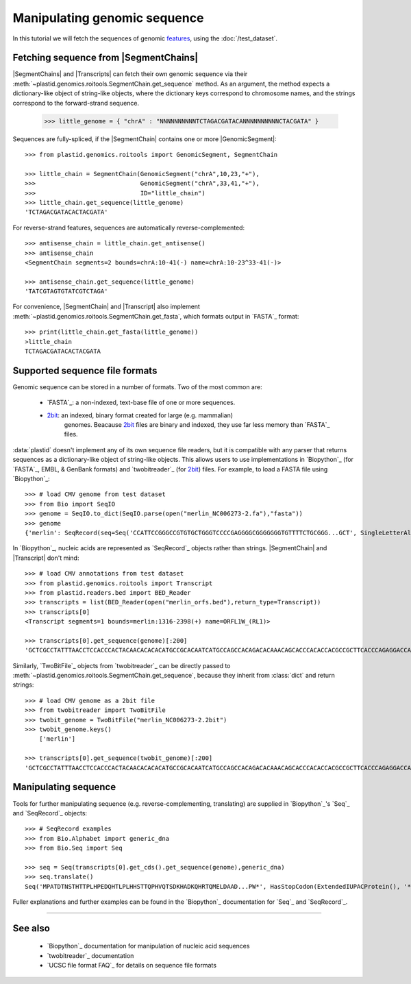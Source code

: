 Manipulating genomic sequence
=============================
In this tutorial we will fetch the sequences of genomic `features <feature>`_,
using the :doc:`/test_dataset`.


Fetching sequence from |SegmentChains|
--------------------------------------
|SegmentChains| and |Transcripts| can fetch their own genomic sequence via
their :meth:`~plastid.genomics.roitools.SegmentChain.get_sequence` method.
As an argument, the method expects a dictionary-like object of string-like
objects, where the dictionary keys correspond to chromosome names, and
the strings correspond to the forward-strand sequence.

    >>> little_genome = { "chrA" : "NNNNNNNNNNTCTAGACGATACANNNNNNNNNNCTACGATA" }

Sequences are fully-spliced, if the |SegmentChain| contains one or more
|GenomicSegment|::

    >>> from plastid.genomics.roitools import GenomicSegment, SegmentChain

    >>> little_chain = SegmentChain(GenomicSegment("chrA",10,23,"+"),
    >>>                             GenomicSegment("chrA",33,41,"+"),
    >>>                             ID="little_chain")
    >>> little_chain.get_sequence(little_genome)
    'TCTAGACGATACACTACGATA'
    

For reverse-strand features, sequences are automatically reverse-complemented::

    >>> antisense_chain = little_chain.get_antisense()
    >>> antisense_chain
    <SegmentChain segments=2 bounds=chrA:10-41(-) name=chrA:10-23^33-41(-)>

    >>> antisense_chain.get_sequence(little_genome)
    'TATCGTAGTGTATCGTCTAGA'


For convenience, |SegmentChain| and |Transcript| also implement
:meth:`~plastid.genomics.roitools.SegmentChain.get_fasta`, which formats output
in `FASTA`_ format::

    >>> print(little_chain.get_fasta(little_genome))
    >little_chain
    TCTAGACGATACACTACGATA


Supported sequence file formats
-------------------------------
Genomic sequence can be stored in a number of formats. Two of the most common are:

  - `FASTA`_: a non-indexed, text-base file of one or more sequences.

  - `2bit <twobit>`_: an indexed, binary format created for large (e.g. mammalian)
     genomes. Beacause `2bit <twobit>`_ files are binary and indexed, they use
     far less memory than `FASTA`_ files.

:data:`plastid` doesn't implement any of its own sequence file readers, but it is compatible
with any parser that returns sequences as a dictionary-like object of string-like
objects. This allows users to use implementations in `Biopython`_ (for `FASTA`_, 
EMBL, & GenBank formats) and `twobitreader`_ (for `2bit <twobit>`_) files.
For example, to load a FASTA file using `Biopython`_::

    >>> # load CMV genome from test dataset
    >>> from Bio import SeqIO
    >>> genome = SeqIO.to_dict(SeqIO.parse(open("merlin_NC006273-2.fa"),"fasta"))
    >>> genome
    {'merlin': SeqRecord(seq=Seq('CCATTCCGGGCCGTGTGCTGGGTCCCCGAGGGGCGGGGGGGTGTTTTCTGCGGG...GCT', SingleLetterAlphabet()), id='merlin', name='merlin', description='merlin gi|155573622|ref|NC_006273.2| Human herpesvirus 5 strain Merlin, complete genome', dbxrefs=[])}

In `Biopython`_, nucleic acids are represented as `SeqRecord`_ objects
rather than strings. |SegmentChain| and |Transcript| don't mind::

    >>> # load CMV annotations from test dataset
    >>> from plastid.genomics.roitools import Transcript
    >>> from plastid.readers.bed import BED_Reader
    >>> transcripts = list(BED_Reader(open("merlin_orfs.bed"),return_type=Transcript))
    >>> transcripts[0]
    <Transcript segments=1 bounds=merlin:1316-2398(+) name=ORFL1W_(RL1)>

    >>> transcripts[0].get_sequence(genome)[:200]
    'GCTCGCCTATTTAACCTCCACCCACTACAACACACACATGCCGCACAATCATGCCAGCCACAGACACAAACAGCACCCACACCACGCCGCTTCACCCAGAGGACCAACACACGTTACCCTTACACCACAGCACCACACAACCTCATGTCCAAACTTCGGACAAACACGCCGACAAACAACACCGCACGCAGATGGAGCTC'


Similarly, `TwoBitFile`_ objects from `twobitreader`_  can be directly passed
to :meth:`~plastid.genomics.roitools.SegmentChain.get_sequence`, because they 
inherit from :class:`dict` and return strings::

    >>> # load CMV genome as a 2bit file
    >>> from twobitreader import TwoBitFile
    >>> twobit_genome = TwoBitFile("merlin_NC006273-2.2bit")
    >>> twobit_genome.keys()
        ['merlin']

    >>> transcripts[0].get_sequence(twobit_genome)[:200]
    'GCTCGCCTATTTAACCTCCACCCACTACAACACACACATGCCGCACAATCATGCCAGCCACAGACACAAACAGCACCCACACCACGCCGCTTCACCCAGAGGACCAACACACGTTACCCTTACACCACAGCACCACACAACCTCATGTCCAAACTTCGGACAAACACGCCGACAAACAACACCGCACGCAGATGGAGCTC'


Manipulating sequence
---------------------
Tools for further manipulating sequence (e.g. reverse-complementing, translating)
are supplied in `Biopython`_'s `Seq`_ and `SeqRecord`_ objects::

    >>> # SeqRecord examples
    >>> from Bio.Alphabet import generic_dna
    >>> from Bio.Seq import Seq

    >>> seq = Seq(transcripts[0].get_cds().get_sequence(genome),generic_dna)
    >>> seq.translate()
    Seq('MPATDTNSTHTTPLHPEDQHTLPLHHSTTQPHVQTSDKHADKQHRTQMELDAAD...PW*', HasStopCodon(ExtendedIUPACProtein(), '*'))

Fuller explanations and further examples can be found in the `Biopython`_
documentation for `Seq`_ and `SeqRecord`_.

-------------------------------------------------------------------------------

See also
--------
  - `Biopython`_ documentation for manipulation of nucleic acid sequences
  - `twobitreader`_ documentation
  - `UCSC file format FAQ`_ for details on sequence file formats

